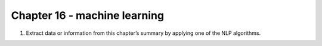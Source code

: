 Chapter 16 - machine learning
=======================================================================================================================

1. Extract data or information from this chapter’s summary by applying one of the NLP algorithms.
